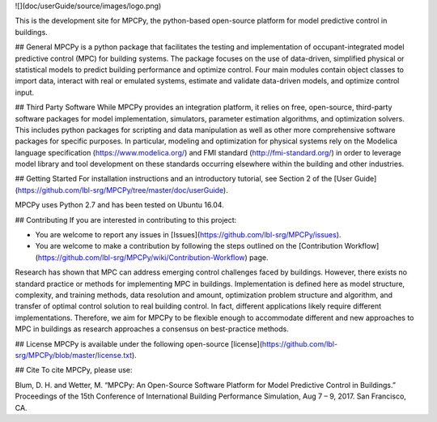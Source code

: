 ![](doc/userGuide/source/images/logo.png)

This is the development site for MPCPy, the python-based open-source platform for model predictive control in buildings.

## General
MPCPy is a python package that facilitates the testing and implementation of occupant-integrated model predictive control (MPC) for building systems.  The package focuses on the use of data-driven, simplified physical or statistical models to predict building performance and optimize control.  Four main modules contain object classes to import data, interact with real or emulated systems, estimate and validate data-driven models, and optimize control input.

## Third Party Software
While MPCPy provides an integration platform, it relies on free, open-source, third-party software packages for model implementation, simulators, parameter estimation algorithms, and optimization solvers.  This includes python packages for scripting and data manipulation as well as other more comprehensive software packages for specific purposes.  In particular, modeling and optimization for physical systems rely on the Modelica language specification (https://www.modelica.org/) and FMI standard (http://fmi-standard.org/) in order to leverage model library and tool development on these standards occurring elsewhere within the building and other industries.

## Getting Started
For installation instructions and an introductory tutorial, see Section 2 of the [User Guide](https://github.com/lbl-srg/MPCPy/tree/master/doc/userGuide).

MPCPy uses Python 2.7 and has been tested on Ubuntu 16.04.

## Contributing
If you are interested in contributing to this project:

- You are welcome to report any issues in [Issues](https://github.com/lbl-srg/MPCPy/issues).
- You are welcome to make a contribution by following the steps outlined on the [Contribution Workflow](https://github.com/lbl-srg/MPCPy/wiki/Contribution-Workflow) page.

Research has shown that MPC can address emerging control challenges faced by buildings.  However, there exists no standard practice or methods for implementing MPC in buildings.  Implementation is defined here as model structure, complexity, and training methods, data resolution and amount, optimization problem structure and algorithm, and transfer of optimal control solution to real building control.  In fact, different applications likely require different implementations.  Therefore, we aim for MPCPy to be flexible enough to accommodate different and new approaches to MPC in buildings as research approaches a consensus on best-practice methods.

## License
MPCPy is available under the following open-source [license](https://github.com/lbl-srg/MPCPy/blob/master/license.txt).

## Cite
To cite MPCPy, please use:

Blum, D. H. and Wetter, M. “MPCPy: An Open-Source Software Platform for Model Predictive Control in Buildings.” Proceedings of the 15th Conference of International Building Performance Simulation, Aug 7 – 9, 2017. San Francisco, CA.
